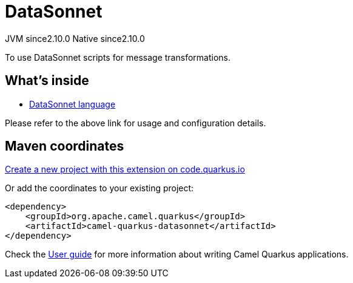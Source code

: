 // Do not edit directly!
// This file was generated by camel-quarkus-maven-plugin:update-extension-doc-page
= DataSonnet
:linkattrs:
:cq-artifact-id: camel-quarkus-datasonnet
:cq-native-supported: true
:cq-status: Stable
:cq-status-deprecation: Stable
:cq-description: To use DataSonnet scripts for message transformations.
:cq-deprecated: false
:cq-jvm-since: 2.10.0
:cq-native-since: 2.10.0

[.badges]
[.badge-key]##JVM since##[.badge-supported]##2.10.0## [.badge-key]##Native since##[.badge-supported]##2.10.0##

To use DataSonnet scripts for message transformations.

== What's inside

* xref:{cq-camel-components}:languages:datasonnet-language.adoc[DataSonnet language]

Please refer to the above link for usage and configuration details.

== Maven coordinates

https://code.quarkus.io/?extension-search=camel-quarkus-datasonnet[Create a new project with this extension on code.quarkus.io, window="_blank"]

Or add the coordinates to your existing project:

[source,xml]
----
<dependency>
    <groupId>org.apache.camel.quarkus</groupId>
    <artifactId>camel-quarkus-datasonnet</artifactId>
</dependency>
----

Check the xref:user-guide/index.adoc[User guide] for more information about writing Camel Quarkus applications.
